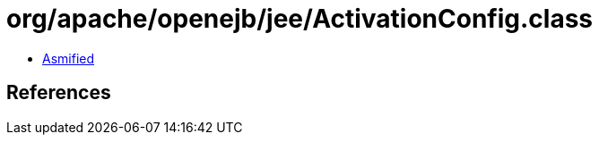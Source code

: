 = org/apache/openejb/jee/ActivationConfig.class

 - link:ActivationConfig-asmified.java[Asmified]

== References

